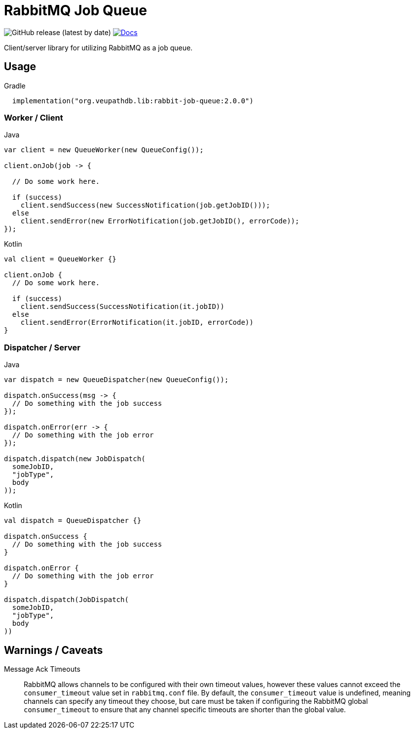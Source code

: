 = RabbitMQ Job Queue

image:https://img.shields.io/github/v/release/VEuPathDB/lib-rabbit-job-queue[GitHub release (latest by date)]
image:https://img.shields.io/badge/docs-dokka-orange[Docs, link="https://veupathdb.github.io/lib-rabbit-job-queue/dokka/"]

Client/server library for utilizing RabbitMQ as a job queue.

== Usage

.Gradle
[source, kotlin]
----
  implementation("org.veupathdb.lib:rabbit-job-queue:2.0.0")
----

=== Worker / Client

.Java
[source, java, lines]
----
var client = new QueueWorker(new QueueConfig());

client.onJob(job -> {

  // Do some work here.

  if (success)
    client.sendSuccess(new SuccessNotification(job.getJobID()));
  else
    client.sendError(new ErrorNotification(job.getJobID(), errorCode));
});
----

.Kotlin
[source, kotlin, lines]
----
val client = QueueWorker {}

client.onJob {
  // Do some work here.

  if (success)
    client.sendSuccess(SuccessNotification(it.jobID))
  else
    client.sendError(ErrorNotification(it.jobID, errorCode))
}
----

=== Dispatcher / Server

.Java
[source, java, lines]
----
var dispatch = new QueueDispatcher(new QueueConfig());

dispatch.onSuccess(msg -> {
  // Do something with the job success
});

dispatch.onError(err -> {
  // Do something with the job error
});

dispatch.dispatch(new JobDispatch(
  someJobID,
  "jobType",
  body
));
----

.Kotlin
[source, kotlin, lines]
----
val dispatch = QueueDispatcher {}

dispatch.onSuccess {
  // Do something with the job success
}

dispatch.onError {
  // Do something with the job error
}

dispatch.dispatch(JobDispatch(
  someJobID,
  "jobType",
  body
))
----

== Warnings / Caveats

Message Ack Timeouts::
RabbitMQ allows channels to be configured with their own timeout values, however
these values cannot exceed the `consumer_timeout` value set in `rabbitmq.conf`
file.  By default, the `consumer_timeout` value is undefined, meaning channels
can specify any timeout they choose, but care must be taken if configuring the
RabbitMQ global `consumer_timeout` to ensure that any channel specific timeouts
are shorter than the global value.